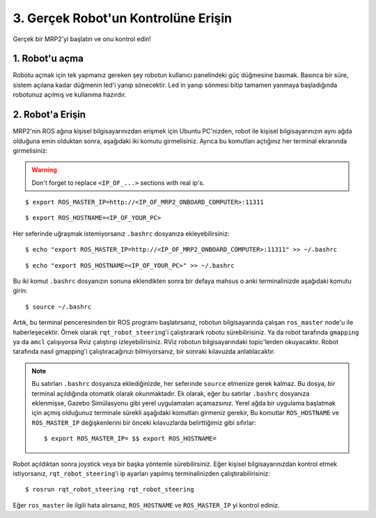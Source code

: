 3. Gerçek Robot'un Kontrolüne Erişin
====================================

Gerçek bir MRP2'yi başlatın ve onu kontrol edin!

1. Robot'u açma
---------------

Robotu açmak için tek yapmanız gereken şey robotun kullanıcı panelindeki güç düğmesine basmak. Basınca bir süre, sistem açılana kadar düğmenin led'i yanıp sönecektir. Led in yanıp sönmesi bitip tamamen yanmaya başladığında robotunuz açılmış ve kullanıma hazırdır.

2. Robot'a Erişin
-----------------

MRP2'nin ROS ağına kişisel bilgisayarınızdan erişmek için Ubuntu PC'nizden, robot ile kişisel bilgisayarınızın aynı ağda olduğuna emin olduktan sonra, aşağıdaki iki komutu girmelisiniz. Ayrıca bu komutları açtığınız her terminal ekranında girmelisiniz:

.. warning::

    Don't forget to replace ``<IP_OF_...>`` sections with real ip's.

::

    $ export ROS_MASTER_IP=http://<IP_OF_MRP2_ONBOARD_COMPUTER>:11311


::

    $ export ROS_HOSTNAME=<IP_OF_YOUR_PC>

Her seferinde uğraşmak istemiyorsanız ``.bashrc`` dosyanıza ekleyebilirsiniz: 

::

    $ echo "export ROS_MASTER_IP=http://<IP_OF_MRP2_ONBOARD_COMPUTER>:11311" >> ~/.bashrc

::

    $ echo "export ROS_HOSTNAME=<IP_OF_YOUR_PC>" >> ~/.bashrc

Bu iki komut ``.bashrc`` dosyanızın sonuna eklendikten sonra bir defaya mahsus o anki terminalinizde aşağıdaki komutu girin:

::

    $ source ~/.bashrc 

Artık, bu terminal penceresinden bir ROS programı başlatırsanız, robotun bilgisayarında çalışan ``ros_master`` node'u ile haberleşecektir. Örnek olarak ``rqt_robot_steering``'i çalıştırarark robotu sürebilirisiniz. Ya da robot tarafında ``gmapping`` ya da ``amcl`` çalışıyorsa Rviz çalıştırıp izleyebilirisiniz. RViz robotun bilgisayarındaki topic'lerden okuyacaktır. Robot tarafında nasıl gmapping'i çalıştıracağınızı bilmiyorsanız, bir sonraki kılavuzda anlatılacaktır.

.. note::
	
	Bu satırları ``.bashrc`` dosyanıza eklediğinizde, her seferinde ``source`` etmenize gerek kalmaz. Bu dosya, bir terminal açıldığında otomatik olarak okunmaktadır. Ek olarak, eğer bu satırlar ``.bashrc`` dosyanıza eklenmişse, Gazebo Simülasyonu gibi yerel uygulamaları açamazsınız. Yerel ağda bir uygulama başlatmak için açmış olduğunuz terminale sürekli aşağıdaki komutları girmeniz gerekir, Bu komutlar ``ROS_HOSTNAME`` ve ``ROS_MASTER_IP`` değişkenlerini bir önceki kılavuzlarda belirttiğimiz gibi sıfırlar:

	::

		$ export ROS_MASTER_IP= $$ export ROS_HOSTNAME=
    
Robot açıldıktan sonra joystick veya bir başka yöntemle sürebilirsiniz. Eğer kişisel bilgisayarınızdan kontrol etmek istiyorsanız, ``rqt_robot_steering``'i ip ayarları yapılmış terminalinizden çalıştırabilirisiniz:

::
		
	$ rosrun rqt_robot_steering rqt_robot_steering 

Eğer ``ros_master`` ile ilgili hata alırsanız, ``ROS_HOSTNAME`` ve ``ROS_MASTER_IP`` yi kontrol ediniz.